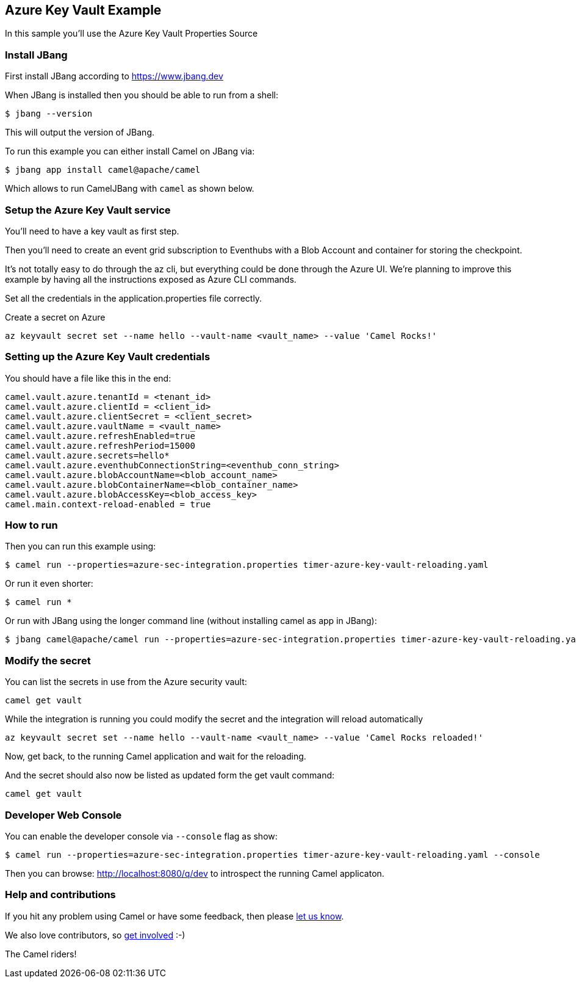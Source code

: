 == Azure Key Vault Example

In this sample you'll use the Azure Key Vault Properties Source

=== Install JBang

First install JBang according to https://www.jbang.dev

When JBang is installed then you should be able to run from a shell:

[source,sh]
----
$ jbang --version
----

This will output the version of JBang.

To run this example you can either install Camel on JBang via:

[source,sh]
----
$ jbang app install camel@apache/camel
----

Which allows to run CamelJBang with `camel` as shown below.

=== Setup the Azure Key Vault service

You'll need to have a key vault as first step.

Then you'll need to create an event grid subscription to Eventhubs with a Blob Account and container for storing the checkpoint.

It's not totally easy to do through the az cli, but everything could be done through the Azure UI. We're planning to improve this example by having all the instructions exposed as Azure CLI commands.

Set all the credentials in the application.properties file correctly.

Create a secret on Azure

[source,sh]
----
az keyvault secret set --name hello --vault-name <vault_name> --value 'Camel Rocks!'
----

=== Setting up the Azure Key Vault credentials

You should have a file like this in the end:

[source,sh]
----
camel.vault.azure.tenantId = <tenant_id>
camel.vault.azure.clientId = <client_id>
camel.vault.azure.clientSecret = <client_secret>
camel.vault.azure.vaultName = <vault_name>
camel.vault.azure.refreshEnabled=true
camel.vault.azure.refreshPeriod=15000
camel.vault.azure.secrets=hello*
camel.vault.azure.eventhubConnectionString=<eventhub_conn_string>
camel.vault.azure.blobAccountName=<blob_account_name>
camel.vault.azure.blobContainerName=<blob_container_name>
camel.vault.azure.blobAccessKey=<blob_access_key>
camel.main.context-reload-enabled = true
----

=== How to run

Then you can run this example using:

[source,sh]
----
$ camel run --properties=azure-sec-integration.properties timer-azure-key-vault-reloading.yaml
----

Or run it even shorter:

[source,sh]
----
$ camel run *
----

Or run with JBang using the longer command line (without installing camel as app in JBang):

[source,sh]
----
$ jbang camel@apache/camel run --properties=azure-sec-integration.properties timer-azure-key-vault-reloading.yaml
----

=== Modify the secret

You can list the secrets in use from the Azure security vault:

[source,sh]
----
camel get vault
----

While the integration is running you could modify the secret and the integration will reload automatically

[source,sh]
----
az keyvault secret set --name hello --vault-name <vault_name> --value 'Camel Rocks reloaded!'
----

Now, get back, to the running Camel application and wait for the reloading.

And the secret should also now be listed as updated form the get vault command:

[source,sh]
----
camel get vault
----

=== Developer Web Console

You can enable the developer console via `--console` flag as show:

[source,sh]
----
$ camel run --properties=azure-sec-integration.properties timer-azure-key-vault-reloading.yaml --console
----

Then you can browse: http://localhost:8080/q/dev to introspect the running Camel applicaton.


=== Help and contributions

If you hit any problem using Camel or have some feedback, then please
https://camel.apache.org/community/support/[let us know].

We also love contributors, so
https://camel.apache.org/community/contributing/[get involved] :-)

The Camel riders!
